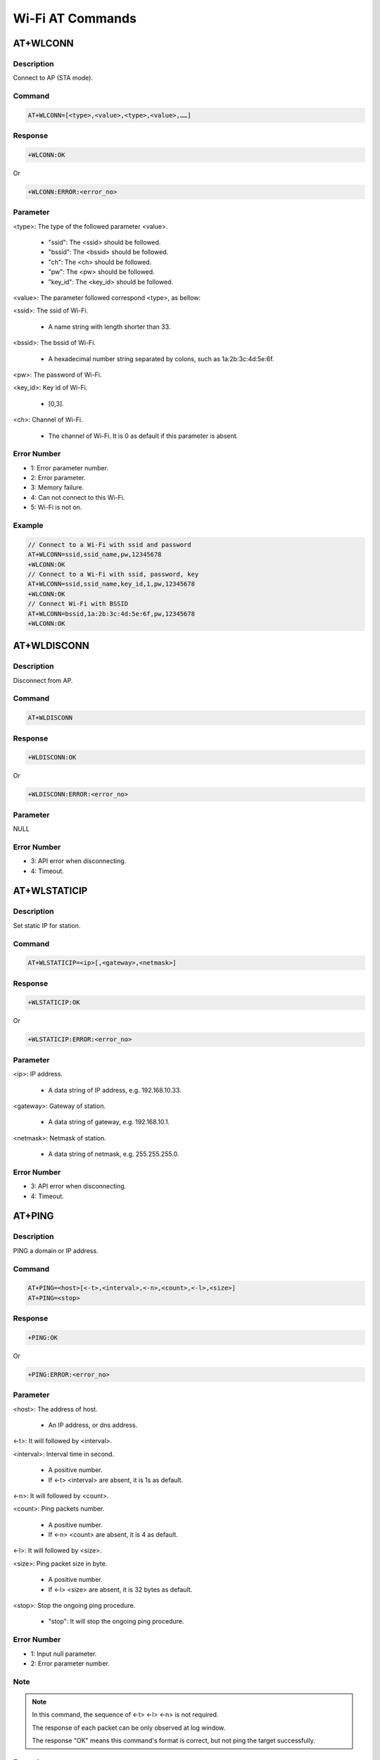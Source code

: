 .. _wi_fi_at_commands:

Wi-Fi AT Commands
==================================

.. _wi_fi_at_wlconn:

AT+WLCONN
------------------
Description
~~~~~~~~~~~~~~~~~~~~~~
Connect to AP (STA mode).

Command
~~~~~~~~~~~~~~
.. code::

   AT+WLCONN=[<type>,<value>,<type>,<value>,……]

Response
~~~~~~~~~~~~~~~~
.. code::

   +WLCONN:OK

Or

.. code::

   +WLCONN:ERROR:<error_no>

Parameter
~~~~~~~~~~~~~~~~~~
<type>: The type of the followed parameter <value>.

   - "ssid": The <ssid> should be followed.

   - "bssid": The <bssid> should be followed.

   - "ch": The <ch> should be followed.

   - "pw": The <pw> should be followed.

   - "key_id": The <key_id> should be followed.

<value>: The parameter followed correspond <type>, as bellow:

<ssid>: The ssid of Wi-Fi.

   - A name string with length shorter than 33.

<bssid>: The bssid of Wi-Fi.

   - A hexadecimal number string separated by colons, such as 1a:2b:3c:4d:5e:6f.

<pw>: The password of Wi-Fi.

<key_id>: Key id of Wi-Fi.

   - [0,3].

<ch>: Channel of Wi-Fi.

   - The channel of Wi-Fi. It is 0 as default if this parameter is absent.

Error Number
~~~~~~~~~~~~~~~~~~~~~~~~
- 1: Error parameter number.

- 2: Error parameter.

- 3: Memory failure.

- 4: Can not connect to this Wi-Fi.

- 5: Wi-Fi is not on.

Example
~~~~~~~~~~~~~~
.. code::

   // Connect to a Wi-Fi with ssid and password
   AT+WLCONN=ssid,ssid_name,pw,12345678
   +WLCONN:OK
   // Connect to a Wi-Fi with ssid, password, key
   AT+WLCONN=ssid,ssid_name,key_id,1,pw,12345678
   +WLCONN:OK
   // Connect Wi-Fi with BSSID
   AT+WLCONN=bssid,1a:2b:3c:4d:5e:6f,pw,12345678
   +WLCONN:OK

.. _wi_fi_at_wldisconn:

AT+WLDISCONN
------------------------
Description
~~~~~~~~~~~~~~~~~~~~~~
Disconnect from AP.

Command
~~~~~~~~~~~~~~
.. code::

   AT+WLDISCONN

Response
~~~~~~~~~~~~~~~~
.. code::

   +WLDISCONN:OK

Or

.. code::

   +WLDISCONN:ERROR:<error_no>

Parameter
~~~~~~~~~~~~~~~~~~
NULL

Error Number
~~~~~~~~~~~~~~~~~~~~~~~~
- 3: API error when disconnecting.

- 4: Timeout.

.. _wi_fi_at_wlstaticip:

AT+WLSTATICIP
--------------------------
Description
~~~~~~~~~~~~~~~~~~~~~~
Set static IP for station.

Command
~~~~~~~~~~~~~~
.. code::

   AT+WLSTATICIP=<ip>[,<gateway>,<netmask>]

Response
~~~~~~~~~~~~~~~~
.. code::

   +WLSTATICIP:OK

Or

.. code::

   +WLSTATICIP:ERROR:<error_no>

Parameter
~~~~~~~~~~~~~~~~~~
<ip>: IP address.

   - A data string of IP address, e.g. 192.168.10.33.

<gateway>: Gateway of station.

   - A data string of gateway, e.g. 192.168.10.1.

<netmask>: Netmask of station.

   - A data string of netmask, e.g. 255.255.255.0.

Error Number
~~~~~~~~~~~~~~~~~~~~~~~~
- 3: API error when disconnecting.

- 4: Timeout.

.. _wi_fi_at_ping:

AT+PING
--------------
Description
~~~~~~~~~~~~~~~~~~~~~~
PING a domain or IP address.

Command
~~~~~~~~~~~~~~
.. code::

   AT+PING=<host>[<-t>,<interval>,<-n>,<count>,<-l>,<size>]
   AT+PING=<stop>

Response
~~~~~~~~~~~~~~~~
.. code::

   +PING:OK

Or

.. code::

   +PING:ERROR:<error_no>

Parameter
~~~~~~~~~~~~~~~~~~
<host>: The address of host.

   - An IP address, or dns address.

<-t>: It will followed by <interval>.

<interval>: Interval time in second.

   - A positive number.

   - If <-t> <interval> are absent, it is 1s as default.

<-n>: It will followed by <count>.

<count>: Ping packets number.

   - A positive number.

   - If <-n> <count> are absent, it is 4 as default.

<-l>: It will followed by <size>.

<size>: Ping packet size in byte.

   - A positive number.

   - If <-l> <size> are absent, it is 32 bytes as default.

<stop>: Stop the ongoing ping procedure.

   - "stop": It will stop the ongoing ping procedure.

Error Number
~~~~~~~~~~~~~~~~~~~~~~~~
- 1: Input null parameter.

- 2: Error parameter number.

Note
~~~~~~~~
.. note::
   In this command, the sequence of <-t> <-l> <-n> is not required.

   The response of each packet can be only observed at log window.

   The response "OK" means this command's format is correct, but not ping the target successfully.


Example
~~~~~~~~~~~~~~
.. code::

   // Default parameters
   AT+PING=192.168.31.200
   [ping_test] 32 bytes from 192.168.31.1: icmp_seq=1 time=135 ms
   [ping_test] 32 bytes from 192.168.31.1: icmp_seq=2 time=5 ms
   [ping_test] 32 bytes from 192.168.31.1: icmp_seq=3 time=102 ms
   [ping_test] 32 bytes from 192.168.31.1: icmp_seq=4 time=3 ms
   [ping_test] 4 packets transmitted, 4 received, 0% packet loss, average 60 ms
   [ping_test] min: 3 ms, max: 135 ms
   +PING:OK
   // Ping a web address for 3 times, with packet of 128 bytes
   AT+PING=www.sohu.com,-n,3,-l,128
   [ping_test] 128 bytes from 192.168.31.1: icmp_seq=1 time=40 ms
   [ping_test] 128 bytes from 192.168.31.1: icmp_seq=2 time=9 ms
   [ping_test] 128 bytes from 192.168.31.1: icmp_seq=3 time=21 ms
   [ping_test] 3 packets transmitted, 3 received, 0% packet loss, average 23 ms
   [ping_test] min: 9 ms, max: 40 ms
   +PING:OK

.. _wi_fi_at_iperf:

AT+IPERF
----------------
Description
~~~~~~~~~~~~~~~~~~~~~~
IPERF test for TCP or UDP.

Command
~~~~~~~~~~~~~~
.. code::

   AT+IPERF=<-s>[,<-p>,<port>,<-u>]

Or

.. code::

   AT+IPERF=<-c>,<host|stop>[,<-i>,<periodic>,<-l>,<size>,<-u>,<-b>,<bandwidth>,<-d>,<-t>,<transtime>,<-n>,<count>,<-S>]

Response
~~~~~~~~~~~~~~~~
.. code::

   +IPERF:OK

Or

.. code::

   +IPERF:ERROR:<error_no>

Parameter
~~~~~~~~~~~~~~~~~~
<-s>: Work as a server.

<-c>: Work as a client.

<-p>: It will be followed by <port>.

<port>: The server port.

   - [1,65535].

   - It is 5001 as default if absent.

<-u>: Work in UDP.

   - If absent, it works in TCP as default.

<host|stop>: A host name or stop stream id.

   - <stop>: Terminate specific stream id or terminate all stream if no id.

   - <host>: The host name of service.

<-i>: It will be followed by <periodic>.

<periodic>: Seconds between periodic bandwidth reports.

   - A positive number.

<-l>: It will be followed by <size>.

<size>: Packet size to read or write.

   - A positive number.

   - It is 1460 bytes as default if absent.

<-b>: It will be followed by <bandwidth>.

<bandwidth>: For UDP, the bandwidth in bits/sec.

   - If <-b>, <bandwidth> are absent, it is 1 bits/sec as default.

<-d>: Do a bidirectional test simultaneously.

<-t>: It will be followed by <transtime>.

<transtime>: Time in seconds to transmit for.

   - If <-t>, <transtime> are absent, it is 10 seconds as default.

<-n>: It will be followed by <count>.

<count>: Number of bytes to transmit.

   - A positive number.

<-S>: For UDP, set the IP "type of service".

Error Number
~~~~~~~~~~~~~~~~~~~~~~~~
- 1: Input null parameter.

- 3: Error parameter number.

Note
~~~~~~~~
.. note::
   In this command, the sequence of <-t> <-l> <-n>, etc. is not required.


Example
~~~~~~~~~~~~~~
.. code::

   // For TCP
   AT+IPERF=-s,-p,5002
   +IPERF:OK
   AT+IPERF=-c,192.168.1.2,-t,100,-p,5002
   +IPERF:OK
   // For UDP
   AT+IPERF=-c,192.168.1.2,-t,100,-p,5002,-u
   +IPERF:OK

.. _wi_fi_at_iperf3:

AT+IPERF3
------------------
Description
~~~~~~~~~~~~~~~~~~~~~~
IPERF3 test for TCP.

Command
~~~~~~~~~~~~~~
.. code::

   AT+IPERF3=<-s>[<-p>,<port>]

Or

.. code::

   AT+IPERF3=<-c>,<host|stop>[,<-i>,<periodic>,<-l>,<size>,<-d>,<-t>,<transtime>,<-n>,<count>]

Response
~~~~~~~~~~~~~~~~
.. code::

   +IPERF3:OK

Or

.. code::

   +IPERF3:ERROR:<error_no>

Parameter
~~~~~~~~~~~~~~~~~~
<-s>: Work as a server.

<-c>: Work as a client.

<-p>: It will be followed by <port>.

<port>: The server port.

   - [1,65535].

   - It is 5001 as default if absent.

<host|stop>: A host name or stop stream id.

   - <stop>: Terminate specific stream id or terminate all stream if no id.

   - <host>: The host name of service.

<-i>: It will be followed by <periodic>.

<periodic>: Seconds between periodic bandwidth reports.

   - A positive number.

<-l>: It will be followed by <size>.

<size>: Packet size to read or write.

   - A positive number.

   - It is 1460 bytes as default if absent.

<-d>: Do a bidirectional test simultaneously.

<-t>: It will be followed by <transtime>.

<transtime>: Time in seconds to transmit for.

   - If <-t>, <transtime> are absent, it is 10 seconds as default.

<-n>: It will be followed by <count>.

<count>: Number of bytes to transmit.

   - A positive number.

Error Number
~~~~~~~~~~~~~~~~~~~~~~~~
- 1: Input null parameter.

- 2: Error parameter number.

Note
~~~~~~~~
.. note::
   In this command, the sequence of <-t> <-l> <-n>, etc. is not required.


Example
~~~~~~~~~~~~~~
.. code::

   AT+IPERF3=-s,-p,5002
   AT+IPERF3=-c,192.168.1.2,-t,100,-p,5002

.. _wi_fi_at_wlscan:

AT+WLSCAN
------------------
Description
~~~~~~~~~~~~~~~~~~~~~~
Scan the Wi-Fi.

Command
~~~~~~~~~~~~~~
.. code::

   AT+WLSCAN

Or

.. code::

   AT+WLSCAN=[<type>,<value>,<type>,<value>]

Response
~~~~~~~~~~~~~~~~
.. code::

   // The first Wi-Fi scanned
   <bss_type>  <mac>  <rssi>  <channel>  <wps>  <security>  <aes>  <ssid>
   // Any other Wi-Fi if exists
   // ……
   +WLSCAN:OK

Or

.. code::

   +WLSCAN:ERROR:<error_no>

Parameter
~~~~~~~~~~~~~~~~~~
<type>: The parameter's type.

   - "ssid": It is followed by <ssid>.

   - "ch": It is followed by <chlist>.

<value>: The parameter followed <type>.

   - <ssid>: the string of ssid name.

   - <chlist>: The channel list, segmented by colons.

Error Number
~~~~~~~~~~~~~~~~~~~~~~~~
- 1: Error Wi-Fi join status.

- 3: Memory failure.

- 5: Failed when scanning.

Note
~~~~~~~~
.. note::
   The sequence beyond different <type>s is not inquired.


Example
~~~~~~~~~~~~~~
.. code::

   // Scan 2 channels, 1 and 2.
   AT+WLSCAN=ch,1:2
   +WLSCAN:OK
   1   Infra   64:64:4a:86:a6:8e, -51    1     7    WPA/WPA2 Mixed      Xiaomi_F4D4
   2   Infra   68:dd:b7:6b:84:ba, -54    1     6    WPA/WPA2 AES      MatCH
   3   Infra   1c:fa:68:f8:c4:9c, -60    1     7    WPA/WPA2 AES      ATS_Linux_2.4G
   4   Infra   d4:ee:07:61:d0:c2, -61    1     6    WPA/WPA2 AES      HiWiFi_61D0C2
   // Scan ssid
   AT+WLSCAN=ssid,TP-LINK_BCC7
   +WLSCAN:OK
   1   Infra   7c:b5:9b:c3:bc:c7, -65    4     6    WPA/WPA2 AES      TP-LINK_BCC7
   // Scan both ssid and channels (1 to 6)
   AT+WLSCAN=ssid,Xiaomi_F4D4,ch,1:2:3:4:5:6
   +WLSCAN:OK
   1   Infra   64:64:4a:86:a6:8e, -54    1     7    WPA/WPA2 Mixed      Xiaomi_F4D4

.. _wi_fi_at_wlrssi:

AT+WLRSSI
------------------
Description
~~~~~~~~~~~~~~~~~~~~~~
Get the RSSI of connected AP currently.

Command
~~~~~~~~~~~~~~
.. code::

   AT+WLRSSI

Response
~~~~~~~~~~~~~~~~
.. code::

   rssi = <rssi>
   data rssi = <data_rssi>
   beacon rssi = <beacon_rssi>
   +WLRSSI:OK

Parameter
~~~~~~~~~~~~~~~~~~
NULL

Note
~~~~~~~~
.. note::
   If it is not connected status right now, there will be still a response output, but it is meaningless.

.. _wi_fi_at_wlstartap:

AT+WLSTARTAP
------------------------
Description
~~~~~~~~~~~~~~~~~~~~~~
Start this module as a Wi-Fi AP.

Command
~~~~~~~~~~~~~~
.. code::

   AT+WLSTARTAP=[<type>,<value>,<type>,<value>,……]

Response
~~~~~~~~~~~~~~~~
.. code::

   +WLSTARTAP:OK

Or

.. code::

   +WLSTARTAP:ERROR:<error_no>

Parameter
~~~~~~~~~~~~~~~~~~
<type>: The type of the followed parameter <value>.

   - "ssid": The <ssid> should be followed.

   - "ch": The <ch> should be followed.

   - "pw": The <pw> should be followed.

   - "sec ": The <sec> should be followed.

<value>: The parameter followed correspond <type>, as bellow:

<ssid>: The string of ssid name.

<ch>: Channel of AP.

   - [1,11].

<sec>: The security type, with string format.

   - "open".

   - "wep".

   - "tpic".

   - "wpa2".

   - "wpa3".

<pw>: The string of password.

Error Number
~~~~~~~~~~~~~~~~~~~~~~~~
- 1: Input null parameter.

- 2: Error parameter.

- 3: Timeout.

- 4: Failed when starting AP.

- 5: Memory failure.

Example
~~~~~~~~~~~~~~
.. code::

   // Start with anonymous Wi-Fi
   AT+WLSTARTAP=ssid,new_ssid,ch,1,sec,open
   +WLSTARTAP:OK
   // Start AP with wpa2 type
   AT+WLSTARTAP=sec,wpa2,pw,12345678,ssid,new_ssid
   +WLSTARTAP:OK
   // Now you can connect new_ssid with mobile-phone, or another board

.. _wi_fi_at_wlstopap:

AT+WLSTOPAP
----------------------
Description
~~~~~~~~~~~~~~~~~~~~~~
Stop this module as a Wi-Fi AP.

Command
~~~~~~~~~~~~~~
.. code::

   AT+WLSTOPAP

Response
~~~~~~~~~~~~~~~~
.. code::

   +WLSTOPAP:OK

Parameter
~~~~~~~~~~~~~~~~~~
NULL

.. _wi_fi_at_wlstate:

AT+WLSTATE
--------------------
Description
~~~~~~~~~~~~~~~~~~~~~~
Get the Wi-Fi state of module, maybe as an AP or a device.

Command
~~~~~~~~~~~~~~
.. code::

   AT+WLSTATE

Response
~~~~~~~~~~~~~~~~
.. code::

   WLAN0 Status: <status>
   ==============================
   max_skbinfo_used_num=<maxinfonum>, skbinfo_used_num=<usedinfonum>
   max_skbdata_used_num=<maxdatanum>, skbdata_used_num=<useddatanum>
   // As an device, the information ……
   WLAN0 Setting:
   ==============================
   MODE => STATION
   SSID => <wifi_ssid> // If connected
   BSSID => <bssid> // If connected
   CHANNEL => <channel>
   SECURITY => <security>
   PASSWORD =>
   Interface (0)
   ==============================
   MAC => <mac_address>
   IP  => <ip_address>
   GW  => <gateway>
   msk  => <netmask>
   // As an AP, the information ……
   WLAN1 Status: <status>
   ==============================
   WLAN1 Setting:
   ==============================
   MODE => AP
   SSID => <ssid>
   BSSID => <bssid>
   CHANNEL => <channel>
   SECURITY => <security>
   PASSWORD =>
   Interface (1)
   ==============================
   MAC => <mac_address>
   IP  => <ip_address>
   GW  => <gateway>
   msk  => <netmask>
   Associated Client List:
   ==============================
   Client Num: <client_num>  // If exist
   Client 1:  // If exist
   MAC => <client_mac_address>
   // Any other clients if exist.
   +WLSTATE:OK

.. _wi_fi_at_wlreconn:

AT+WLRECONN
--------------------------
Description
~~~~~~~~~~~~~~~~~~~~~~
Enable or disable Wi-Fi auto-connection.

Command
~~~~~~~~~~~~~~
.. code::

   AT+WLRECONN=<command>,<parameter>

Response
~~~~~~~~~~~~~~~~
.. code::

   +WLRECONN:OK

Or

.. code::

   +WLRECONN:ERROR:<error_no>

Parameter
~~~~~~~~~~~~~~~~~~
<command>: Set auto connect or fast re-connect.

   - "auto": auto reconnect when wifi disconnect or connect fail.

   - "fast": Fast reconnect when wifi power on.

<parameter>: The corresponding value for <command>.

   - 0: Disable auto-reconnect when <command> is auto. Clear stored flash when <command> is fast.

   - 1: Enable auto-reconnect when <command> is auto. Allow fast reconnect when <command> is fast.

Error Number
~~~~~~~~~~~~~~~~~~~~~~~~
- 1: Error parameter number.

- 2: Invalid <enable> value.

.. _wi_fi_at_wlpromisc:

AT+WLPROMISC
------------------------
Description
~~~~~~~~~~~~~~~~~~~~~~
Enable or disable Wi-Fi promisc.

Command
~~~~~~~~~~~~~~
.. code::

   AT+WLPROMISC=<enable>[,<all/apall>]

Response
~~~~~~~~~~~~~~~~
.. code::

   +WLPROMISC:OK

Or

.. code::

   +WLPROMISC:ERROR:<error_no>

Parameter
~~~~~~~~~~~~~~~~~~
<enable>: Enable or disable Wi-Fi promisc, with string format.

   - "enable": Enable.

   - "disable": Disable.

<all/apall>: Filter mode.

   - "all": All packets.

   - "apall": Only AP related packets.

   - If <enable> equals to "enable", the <all/apall> is mandatory.

Note
~~~~~~~~
.. note::
   The <all/apall> is only needed when <enable> equals to "enable".

.. _wi_fi_at_wldbg:

AT+WLDBG
----------------
Description
~~~~~~~~~~~~~~~~~~~~~~
Test Wi-Fi iwpriv command.

Command
~~~~~~~~~~~~~~
.. code::

   AT+WLDBG=<command>[,<parameters>]

Response
~~~~~~~~~~~~~~~~
.. code::

   +WLDBG:OK

Or

.. code::

   +WLDBG:ERROR:<error_no>

Parameter
~~~~~~~~~~~~~~~~~~
<command>: The iwpriv command, with string format.

   - Including command and command length.

<parameters>: The parameters of specific command.

   - Including api_id, api_parameters for debugging.

Error Number
~~~~~~~~~~~~~~~~~~~~~~~~
- 1: Input error parameter.

- 2: Failed when do iwpriv testing.

.. _wi_fi_at_wlwps:

AT+WLWPS
----------------
Description
~~~~~~~~~~~~~~~~~~~~~~
Test Wi-Fi wps command.

Command
~~~~~~~~~~~~~~
.. code::

   AT+WLWPS=<pcb_pin>[,<pin_val>]

Response
~~~~~~~~~~~~~~~~
.. code::

   +WLWPS:OK

Or

.. code::

   +WLWPS:ERROR:<error_no>

Parameter
~~~~~~~~~~~~~~~~~~
<pcb_pin>: The string of "pcb" or "pin".

   - "pcb": Start wps pcb.

   - "pin": Start wps pin display or keypad.

<pin_val>: The pin value.

   - The pin has a valid checksum.

   - If <pcb_pin> equals to "pin", the <pin_val> is mandatory.

Error Number
~~~~~~~~~~~~~~~~~~~~~~~~
- 1: Input error parameter.

Note
~~~~~~~~
.. note::
   The <pin_val> is only used when <pcb_pin> equals to "pin".

.. _wi_fi_at_wlps:

AT+WLPS
--------------
Description
~~~~~~~~~~~~~~~~~~~~~~
Enable or disable lps, ips.

Command
~~~~~~~~~~~~~~
.. code::

   AT+WLPS=<mode>,<enable>[,<mode>,<enable>]

Response
~~~~~~~~~~~~~~~~
.. code::

   +WLPS:OK

Or

.. code::

   +WLPS:ERROR:<error_no>

Parameter
~~~~~~~~~~~~~~~~~~
<mode>: The string of "lps" or "ips".

   - "lps": LPS.

   - "ips": IPS.

<enable>: Enable or disable LPS/IPS.

   - 0: Disable.

   - 1: Enable.

Error Number
~~~~~~~~~~~~~~~~~~~~~~~~
- 1: Input error parameter number.

- 2: Error <lps_ips>.

Example
~~~~~~~~~~~~~~
.. code::

   AT+WLPS=lps,1
   +WLPS:OK
   AT+WLPS=ips,0
   +WLPS:OK
   AT+WLPS=lps,0,ips,1
   +WLPS:OK
